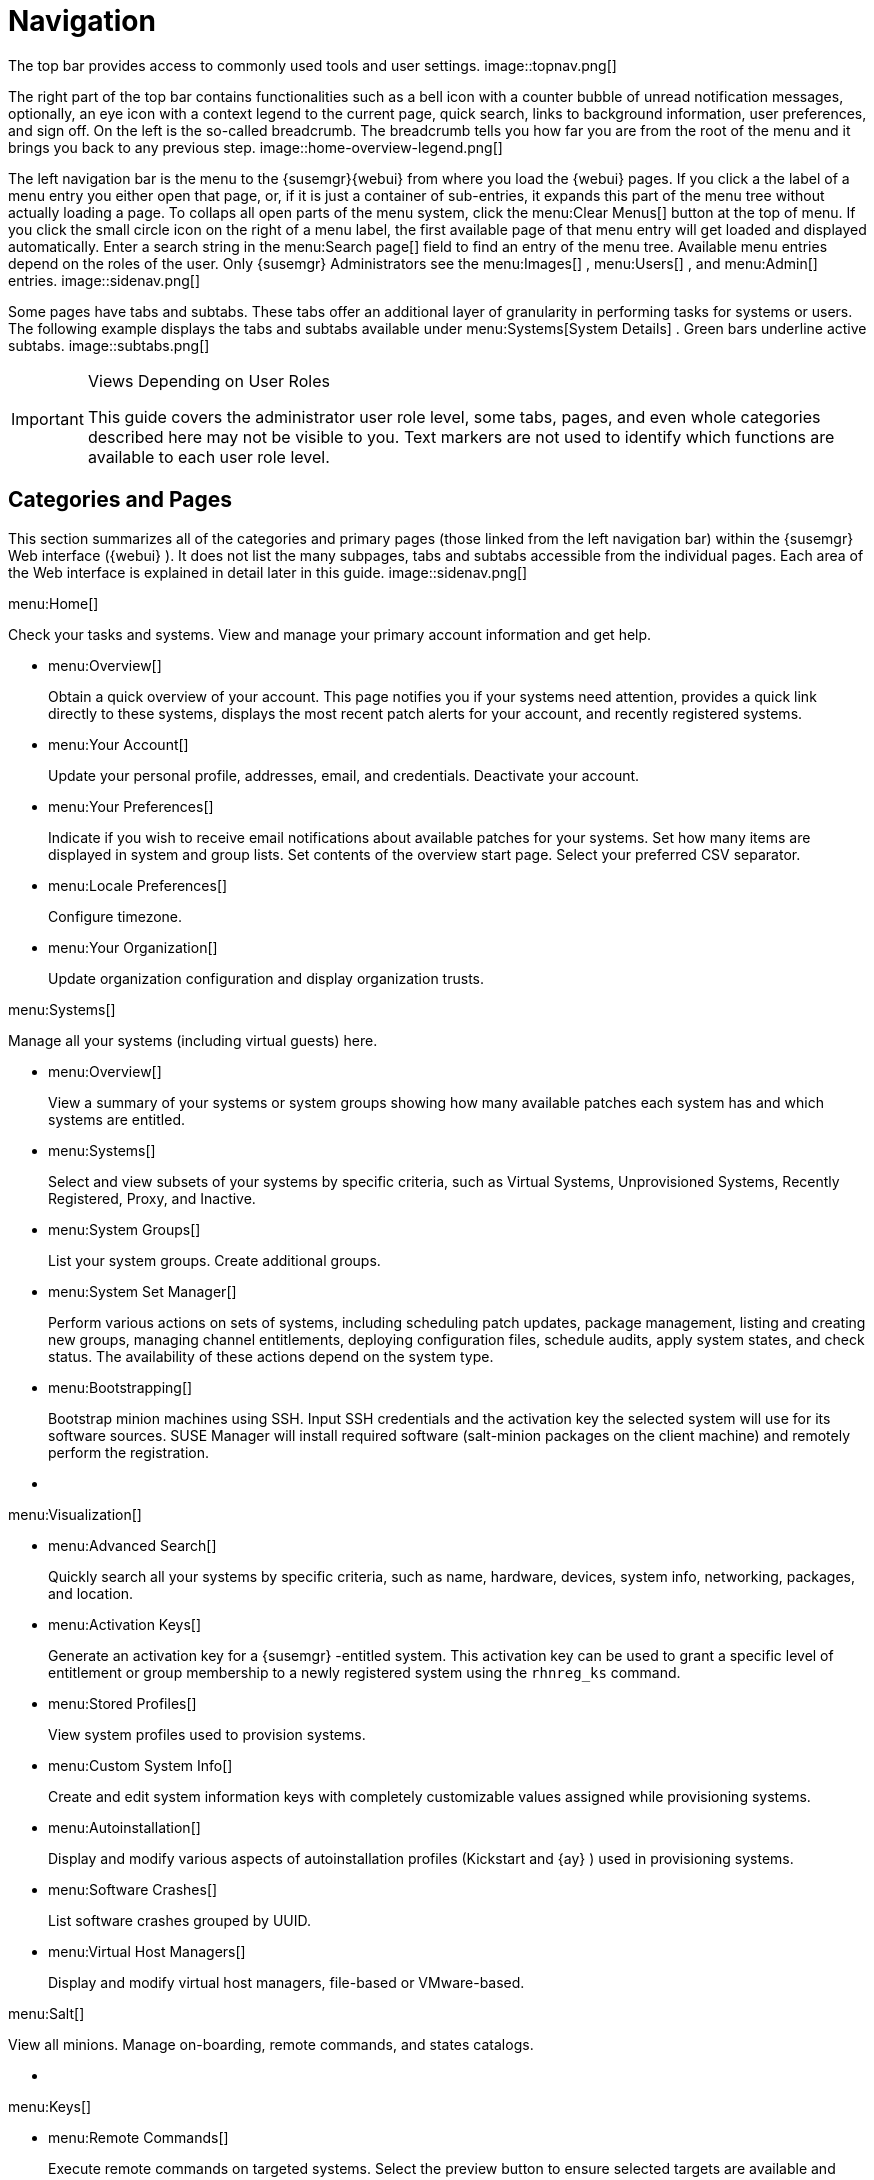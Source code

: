 [[_ref.webui.intro]]
= Navigation

(((navigation)))

(((Web UI,navigation bar)))


The top bar provides access to commonly used tools and user settings. 
image::topnav.png[]


The right part of the top bar contains functionalities such as a bell icon with a counter bubble of unread notification messages, optionally, an eye icon with a context legend to the current page, quick search, links to background information, user preferences, and sign off.
On the left is the so-called breadcrumb.
The breadcrumb tells you how far you are from the root of the menu and it brings you back to any previous step. 
image::home-overview-legend.png[]


The left navigation bar is the menu to the {susemgr}{webui}
from where you load the {webui}
pages.
If you click a the label of a menu entry you either open that page, or, if it is just a container of sub-entries, it expands this part of the menu tree without actually loading a page.
To collaps all open parts of the menu system, click the menu:Clear Menus[]
 button at the top of menu.
If you click the small circle icon on the right of a menu label, the first available page of that menu entry will get loaded and displayed automatically.
Enter a search string in the menu:Search page[]
 field to find an entry of the menu tree.
Available menu entries depend on the roles of the user.
Only {susemgr}
 Administrators see the menu:Images[]
, menu:Users[]
, and menu:Admin[]
 entries. 
image::sidenav.png[]


Some pages have tabs and subtabs.
These tabs offer an additional layer of granularity in performing tasks for systems or users.
The following example displays the tabs and subtabs available under menu:Systems[System Details]
.
Green bars underline active subtabs. 
image::subtabs.png[]


.Views Depending on User Roles
[IMPORTANT]
====
This guide covers the administrator user role level, some tabs, pages, and even whole categories described here may not be visible to you. Text markers are not used to identify which functions are available to each user role level. 
====

[[_ref.webui.intro.categories_pages]]
== Categories and Pages

(((overview Web interface)))


This section summarizes all of the categories and primary pages (those linked from the left navigation bar) within the {susemgr}
Web interface ({webui}
). It does not list the many subpages, tabs and subtabs accessible from the individual pages.
Each area of the Web interface is explained in detail later in this guide. 
image::sidenav.png[]


.menu:Home[]
Check your tasks and systems.
View and manage your primary account information and get help. 

* {empty}
+

.menu:Overview[]
Obtain a quick overview of your account.
This page notifies you if your systems need attention, provides a quick link directly to these systems, displays the most recent patch alerts for your account, and recently registered systems. 
* {empty}
+

.menu:Your Account[]
Update your personal profile, addresses, email, and credentials.
Deactivate your account. 
* {empty}
+

.menu:Your Preferences[]
Indicate if you wish to receive email notifications about available patches for your systems.
Set how many items are displayed in system and group lists.
Set contents of the overview start page.
Select your preferred CSV separator. 
* {empty}
+

.menu:Locale Preferences[]
Configure timezone. 
* {empty}
+

.menu:Your Organization[]
Update organization configuration and display organization trusts. 


.menu:Systems[]
Manage all your systems (including virtual guests) here. 

* {empty}
+

.menu:Overview[]
View a summary of your systems or system groups showing how many available patches each system has and which systems are entitled. 
* {empty}
+

.menu:Systems[]
Select and view subsets of your systems by specific criteria, such as Virtual Systems, Unprovisioned Systems, Recently Registered, Proxy, and Inactive. 
* {empty}
+

.menu:System Groups[]
List your system groups.
Create additional groups. 
* {empty}
+

.menu:System Set Manager[]
Perform various actions on sets of systems, including scheduling patch updates, package management, listing and creating new groups, managing channel entitlements, deploying configuration files, schedule audits, apply system states, and check status.
The availability of these actions depend on the system type. 
* {empty}
+

.menu:Bootstrapping[]
Bootstrap minion machines using SSH.
Input SSH credentials and the activation key the selected system will use for its software sources.
SUSE Manager will install required software (salt-minion packages on the client machine) and remotely perform the registration. 
* {empty}
+
+

.menu:Visualization[]
* {empty}
+

.menu:Advanced Search[]
Quickly search all your systems by specific criteria, such as name, hardware, devices, system info, networking, packages, and location. 
* {empty}
+

.menu:Activation Keys[]
Generate an activation key for a {susemgr}
-entitled system.
This activation key can be used to grant a specific level of entitlement or group membership to a newly registered system using the [command]``rhnreg_ks`` command. 
* {empty}
+

.menu:Stored Profiles[]
View system profiles used to provision systems. 
* {empty}
+

.menu:Custom System Info[]
Create and edit system information keys with completely customizable values assigned while provisioning systems. 
* {empty}
+

.menu:Autoinstallation[]
Display and modify various aspects of autoinstallation profiles (Kickstart and {ay}
) used in provisioning systems. 
* {empty}
+

.menu:Software Crashes[]
List software crashes grouped by UUID. 
* {empty}
+

.menu:Virtual Host Managers[]
Display and modify virtual host managers, file-based or VMware-based. 


.menu:Salt[]
View all minions.
Manage on-boarding, remote commands, and states catalogs. 

* {empty}
+
+

.menu:Keys[]
* {empty}
+

.menu:Remote Commands[]
Execute remote commands on targeted systems.
Select the preview button to ensure selected targets are available and click Run to execute. 
* {empty}
+

.menu:State Catalog[]
Create, store, and manage states for your Salt minions from the State Catalog. 


.menu:Images[]


* {empty}
+
+

.menu:Images[]
* {empty}
+

.menu:Build[]
* {empty}
+

.menu:Profiles[]
* {empty}
+

.menu:Stores[]


.menu:Patches[]
View and manage patch (errata) alerts here. 

* {empty}
+

.menu:Patches[]
Lists patch alerts and downloads associated RPMs relevant to your systems. 
* {empty}
+

.menu:Advanced Search[]
Search patch alerts based on specific criteria, such as synopsis, advisory type, and package name. 
* {empty}
+

.menu:Manage Patches[]
Manage the patches for an organization's channels. 
* {empty}
+

.menu:Clone Patches[]
Clone patches for an organization for ease of replication and distribution across an organization. 


.menu:Software[]
View and manage the available {susemgr}
channels and the files they contain. 

* {empty}
+

.menu:Channels[]
View a list of all software channels and those applicable to your systems. 
* {empty}
+

.menu:Package Search[]
Search packages using all or some portion of the package name, description, or summary, with support for limiting searches to supported platforms. 
* {empty}
+

.menu:Manage Software Channels[]
Create and edit channels used to deploy configuration files. 
* {empty}
+

.menu:Distribution Channel Mapping[]
Define default base channels for servers according to their operating system or architecture when registering. 


.menu:Audit[]
View and search CVE audits, system subscriptions, and OpenSCAP scans. 

* {empty}
+

.menu:CVE Audit[]
View a list of systems with their patch status regarding a given CVE (Common Vulnerabilities and Exposures) number. 
* {empty}
+

.menu:Subscription Matching[]
List subscriptions. 
* {empty}
+

.menu:OpenSCAP[]
View and search OpenSCAP (Security Content Automation Protocol) scans. 


.menu:Configuration[]
Keep track of and manage configuration channels, actions, individual configuration files, and systems with {susemgr}
-managed configuration files. 

* {empty}
+

.menu:Overview[]
A general dashboard view that shows a configuration summary. 
* {empty}
+

.menu:Configuration Channels[]
List and create configuration channels from which any subscribed system can receive configuration files. 
* {empty}
+

.menu:Configuration Files[]
List and create files from which systems receive configuration input. 
* {empty}
+

.menu:Systems[]
List the systems that have {susemgr}
-managed configuration files. 


.menu:Schedule[]
Keep track of your scheduled actions. 

* {empty}
+

.menu:Pending Actions[]
List scheduled actions that have not been completed. 
* {empty}
+

.menu:Failed Actions[]
List scheduled actions that have failed. 
* {empty}
+

.menu:Completed Actions[]
List scheduled actions that have been completed.
Completed actions can be archived at any time. 
* {empty}
+

.menu:Archived Actions[]
List completed actions that have been selected to archive. 
* {empty}
+

.menu:Action Chains[]
View and edit defined action chains. 


.menu:Users[]
View and manage users in your organization. 

* {empty}
+

.menu:User List[]
List users in your organization. 
* {empty}
+

.menu:System Group Configuration[]
Configure user group creation. 


.menu:Admin[]
-- Use the Setup Wizard to configure {susemgr}
.
List, create, and manage one or more {susemgr}
organizations.
The {susemgr}
administrator can assign channel entitlements, create and assign administrators for each organization, and other tasks. 

* {empty}
+

.menu:Setup Wizard[]
Streamlined configuration of basic tasks. 
* {empty}
+

.menu:Organizations[]
List and create new organizations. 
* {empty}
+

.menu:Users[]
List all users known by {susemgr}
, across all organizations.
Click individual user names to change administrative privileges of the user. 
+

NOTE: 
Users created for organization administration can only be configured by the organization administrator, _not_ the {susemgr}
 administrator. 
* {empty}
+

.menu:Manager Configuration[]
Make General configuration changes to the {susemgr}
server, including Proxy settings, Certificate configuration, Bootstrap Script configuration, Organization changes, and Restart the {susemgr}
server. 
* {empty}
+

.menu:ISS Configuration[]
Configure master and slave servers for inter-server synchronization. 
* {empty}
+

.menu:Task Schedules[]
View and create schedules. 
* {empty}
+

.menu:Task Engine Status[]
View the status of the various tasks of the {susemgr}
task engine. 
* {empty}
+

.menu:Show Tomcat Logs[]
Display the log entries of the Tomcat server, on which the {susemgr}
server is running. 


.menu:Help[]
List references to available help resources such as the product documentation, release notes, and a general search for all of this. 

.menu:External Links[]
List external links to the knowledge base and the online documentation. 

[[_ref.webui.intro.patch_alerts]]
== Patch Alert Icons

(((email address,explanation of)))


Throughout {susemgr}
you will see three patch (errata) alert icons. 

* image:fa-shield.svg[Security Alert]{mdash}
 represents a security alert. 
* image:fa-bug.svg[Bug Fix Alert]{mdash}
 represents a bug fix alert. 
* image:spacewalk-icon-enhancement.svg[Enhancement Alert]{mdash}
 represents an enhancement alert. 


On the menu:Overview[]
 page of the menu:Home[]
 menu, in the menu:Relevant Security Patches[]
 section click the patch advisory to view details about the patch or click the number of affected systems to see which systems are affected by the patch alert.
Both links take you to tabs of the menu:Patch Details[]
 page.
If all patches are installed, there is just a menu:View All Patches[]
 link to open the menu:Patches[]
 page.
Refer to <<_s3_sm_errata_details>> for more information. 

[[_ref.webui.intro.quick_search]]
== Search


In the top bar, {susemgr}
offers a search functionality for Packages, Patches (Errata), Documentation, and Systems.
To use the search, click the magnifier, then select the search item (choose from menu:Systems[]
, menu:Packages[]
, menu:Documentation[]
, and menu:Patches[]
) and type a string to look for a name match.
Click the menu:Search[]
 button.
Your results appear at the bottom of the page. 
image::top_search.png[]


If you misspell a word during your search query, the {susemgr}
search engine performs approximate string (or fuzzy string) matching, returning results that may be similar in spelling to your misspelled queries. 

For example, if you want to search for a certain development system called `test-1.example.com` that is registered with {susemgr}
, but you misspell your query ``tset``, the `test-1.example.com` system still appears in the search results. 

[NOTE]
====
If you add a distribution or register a system with a {susemgr}
server, it may take several minutes for it to be indexed and appear in search results. 
====

* For advanced System searches, refer to <<_ref.webui.systems.search>>. 
* For advanced Patch or Errata searches, refer to <<_ref.webui.patches.search>>. 
* For advanced Package searches, refer to <<_ref.webui.channels.search>>. 
* For advanced Documentation searches, refer to <<_s2_sm_your_rhn_help_docsearch>>. 


[[_ref.webui.intro.systems_selected]]
== Systems Selected


On the menu:Systems[Overview]
 page, if you mark the check box next to a system, the menu:system selected[]
 number on the right area of the top bar increases.
This number keeps track of the systems you have selected for use in the System Set Manager (SSM); for more information, see to <<_ref.webui.systems.ssm>>.
At any time, it identifies the number of selected systems and provides the means to work (simultaneously) with an entire selection.
Clicking the the rubber symbol (menu:Clear[]
) deselects all systems, while clicking the menu:system selected[]
 string (menu:Manage[]
) launches the System Set Manager with your selected systems in place. 

These systems can be selected in a number of ways.
Only systems with at least a Management system role are eligible for selection.
On all system and system group lists, a check boxes exist for this purpose.
Each time you select a check box next to the systems or groups the menu:systems selected[]
 counter at the top of the page changes to reflect the new number of systems ready for use in the System Set Manager. 

[[_ref.webui.intro.list_nav]]
== Lists


The information within most categories is presented in the form of lists.
These lists have some common features for navigation.
For instance, you can set the number of menu:items per page[]
 and navigate through virtually all lists by clicking the back and next arrows above and below the right side of the table.
Some lists also offer the option to retrieve items alphabetically by clicking numbers or letters from the menu:Alphabetical Index[]
 above the table. 

.Performing Large List Operations
[NOTE]
====
Performing operations on large lists{mdash}
such as removing RPM packages from the database with the {susemgr}
Web interface{mdash}
may take some time and the system may become unresponsive or signal "`Internal Server
    Error 500`"
.
Nevertheless, the command will succeed in the background if you wait long enough. 
====

ifdef::backend-docbook[]
[index]
== Index
// Generated automatically by the DocBook toolchain.
endif::backend-docbook[]